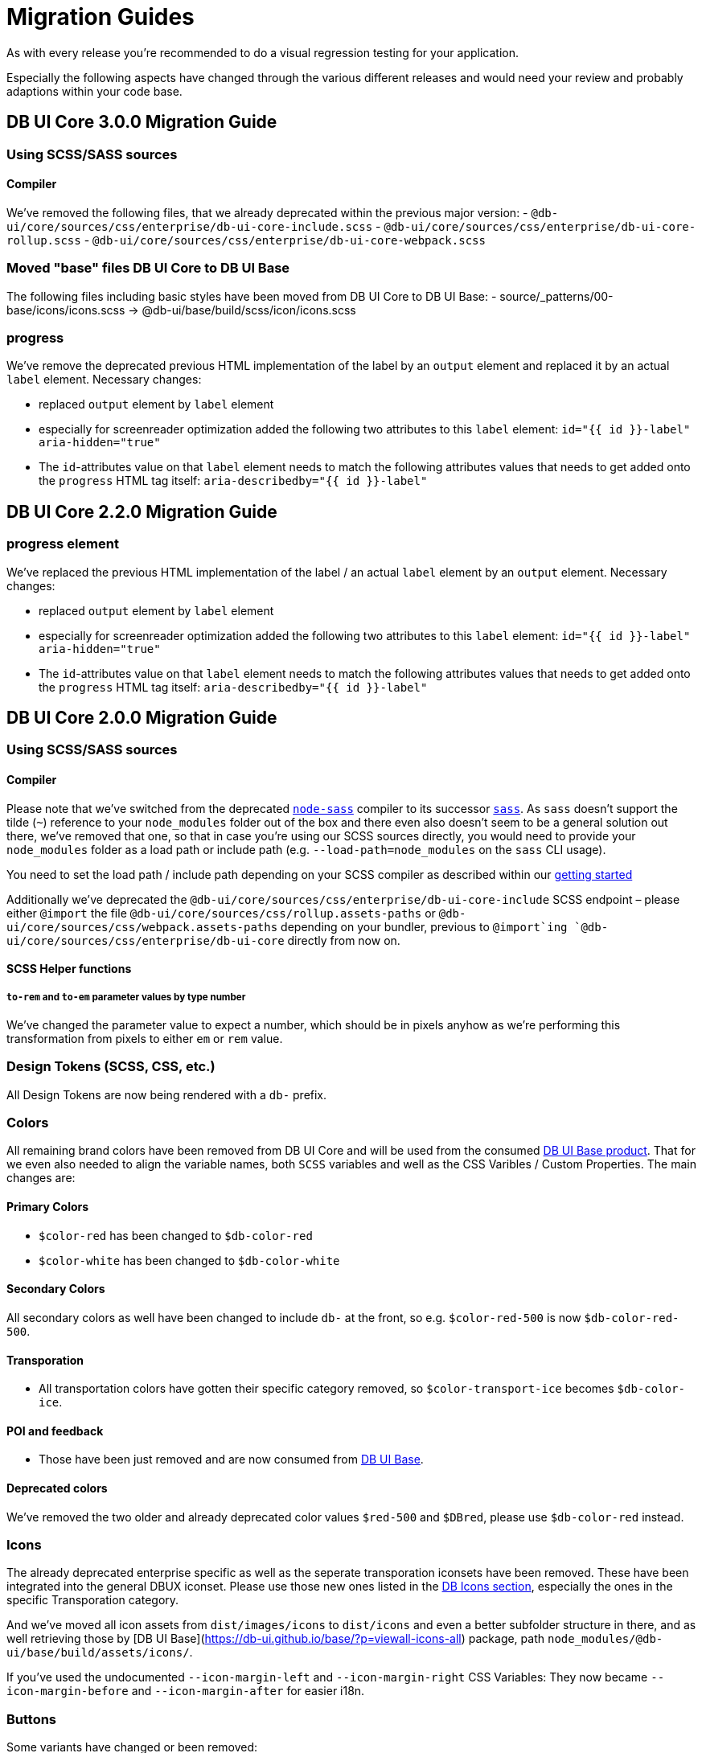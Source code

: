 = Migration Guides

As with every release you're recommended to do a visual regression testing for your application.

Especially the following aspects have changed through the various different releases and would need your review and probably adaptions within your code base.

== DB UI Core 3.0.0 Migration Guide

=== Using SCSS/SASS sources

==== Compiler

We've removed the following files, that we already deprecated within the previous major version:
- `@db-ui/core/sources/css/enterprise/db-ui-core-include.scss`
- `@db-ui/core/sources/css/enterprise/db-ui-core-rollup.scss`
- `@db-ui/core/sources/css/enterprise/db-ui-core-webpack.scss`

=== Moved "base" files DB UI Core to DB UI Base

The following files including basic styles have been moved from DB UI Core to DB UI Base:
- source/_patterns/00-base/icons/icons.scss -> @db-ui/base/build/scss/icon/icons.scss

=== progress

We've remove the deprecated previous HTML implementation of the label by an `output` element and replaced it by an actual `label` element. Necessary changes:

- replaced `output` element by `label` element
- especially for screenreader optimization added the following two attributes to this `label` element:
`id="{{ id }}-label" aria-hidden="true"`
- The `id`-attributes value on that `label` element needs to match the following attributes values that needs to get added onto the `progress` HTML tag itself:
`aria-describedby="{{ id }}-label"`

== DB UI Core 2.2.0 Migration Guide

=== progress element

We've replaced the previous HTML implementation of the label / an actual `label` element by an `output` element. Necessary changes:

- replaced `output` element by `label` element
- especially for screenreader optimization added the following two attributes to this `label` element:
`id="{{ id }}-label" aria-hidden="true"`
- The `id`-attributes value on that `label` element needs to match the following attributes values that needs to get added onto the `progress` HTML tag itself:
`aria-describedby="{{ id }}-label"`

== DB UI Core 2.0.0 Migration Guide

=== Using SCSS/SASS sources

==== Compiler

Please note that we've switched from the deprecated link:https://www.npmjs.com/package/node-sass[`node-sass`] compiler to its successor link:https://www.npmjs.com/package/sass[`sass`]. As `sass` doesn't support the tilde (`~`) reference to your `node_modules` folder out of the box and there even also doesn't seem to be a general solution out there, we've removed that one, so that in case you're using our SCSS sources directly, you would need to provide your `node_modules` folder as a load path or include path (e.g. `--load-path=node_modules` on the `sass` CLI usage).

You need to set the load path / include path depending on your SCSS compiler as described within our link:getStarted.adoc#scss-node_modules-include-path--load-path[getting started]

Additionally we've deprecated the `@db-ui/core/sources/css/enterprise/db-ui-core-include` SCSS endpoint – please either `@import` the file `@db-ui/core/sources/css/rollup.assets-paths` or `@db-ui/core/sources/css/webpack.assets-paths` depending on your bundler, previous to `@import`ing `@db-ui/core/sources/css/enterprise/db-ui-core` directly from now on.

==== SCSS Helper functions

===== `to-rem` and `to-em` parameter values by type number

We've changed the parameter value to expect a number, which should be in pixels anyhow as we're performing this transformation from pixels to either `em` or `rem` value.

=== Design Tokens (SCSS, CSS, etc.)

All Design Tokens are now being rendered with a `db-` prefix.

=== Colors

All remaining brand colors have been removed from DB UI Core and will be used from the consumed link:https://github.com/db-ui/base[DB UI Base product]. That for we even also needed to align the variable names, both `SCSS` variables and well as the CSS Varibles / Custom Properties. The main changes are:

==== Primary Colors

* `$color-red` has been changed to `$db-color-red`
* `$color-white` has been changed to `$db-color-white`

==== Secondary Colors

All secondary colors as well have been changed to include `db-` at the front, so e.g. `$color-red-500` is now `$db-color-red-500`.

==== Transporation

* All transportation colors have gotten their specific category removed, so `$color-transport-ice` becomes `$db-color-ice`.

==== POI and feedback

* Those have been just removed and are now consumed from link:https://github.com/db-ui/base[DB UI Base].

==== Deprecated colors

We've removed the two older and already deprecated color values `$red-500` and `$DBred`, please use `$db-color-red` instead.

=== Icons

The already deprecated enterprise specific as well as the seperate transporation iconsets have been removed. These have been integrated into the general DBUX iconset. Please use those new ones listed in the link:https://db-ui.github.io/core/?p=viewall-base-icons[DB Icons section], especially the ones in the specific Transporation category.

And we've moved all icon assets from `dist/images/icons` to `dist/icons` and even a better subfolder structure in there, and as well retrieving those by [DB UI Base](https://db-ui.github.io/base/?p=viewall-icons-all) package, path `node_modules/@db-ui/base/build/assets/icons/`.

If you've used the undocumented `--icon-margin-left` and `--icon-margin-right` CSS Variables: They now became `--icon-margin-before` and `--icon-margin-after` for easier i18n.

=== Buttons

Some variants have changed or been removed:

- `primary-alternative-1`, `primary-alternative-2` and `primary-alternative-green` have been removed
- `secondary` and `secondary-text` have been replaced by `secondary-solid` and `tertiary-plain`
- `ghost` and `ghost-alternative` have been replaced by `secondary-outline`

Some sizes have changed or been removed:

- `medium` has been replaced by `regular`
- `xlarge` has been removed

=== Radio

The two colors variants have been removed. Therefor the `$radio-alternative*` SCSS variables aren't being provided any further.

=== Checkbox

The seven colors variants have been removed. Therefor the `$checkbox-alternative*` SCSS variables aren't being provided any further.

=== Toggle

The two colors variants have been removed. Therefor the `$toggle-alternative-*` SCSS variables aren't being provided any further.

=== Progress

The variant for a thiner height has been removed. Therefor the `$progress-thiner--height` SCSS variables isn't being provided any further.

=== Notification

- The two neutral variants and their classes `.is-neutral-light` and `.is-neutral-dark` have been removed.
- The notification types have been changed from `.is-*` classes (like e.g. `.is-danger`) to `data-type=` attributes like e.g. `data-type=error`
  * The danger variant and its class `.is-danger` has been renamed to `data-type=error`.
  * The info variant and its class `.is-info` has been renamed to `data-type=informative`.


=== Dialog

The classes `.is-abort` and `.is-continue` on the button elements have been removed – please use the variants / `data-variant` attributes instead.

=== Cards

The previous version of the EDS guidelines only included a rudimentary defined component, which has been totally reworked and will receive further variants. The main changes in the HTML source code have been made in the `figcaption` HTML part.

=== Tags

The stateful tag types (`a.elm-tag` and `input.elm-tag`) have been moved to a new pattern, as defined within the DB UX Design System specification: `chips`

Please use this one instead either for the `Filter Chips` or `Selection/Auswahl Chips` types defined in the specificiation.

== DB UI Core 2.0.0-0 Migration Guide

- We've renamed our package to `@db-ui/core`. The old version will still get maintained, but `@db-ui/core` includes our work regarding the DB UX Design System styles, and is thatfor the successor.

And we're still hosting the `CHANGELOG` for any changes up until version 2.0.0 within our internal Git: <https://db.de/lwfv2o> (you need to be logged in to our Deutsche Bahn VPN for these informations)

